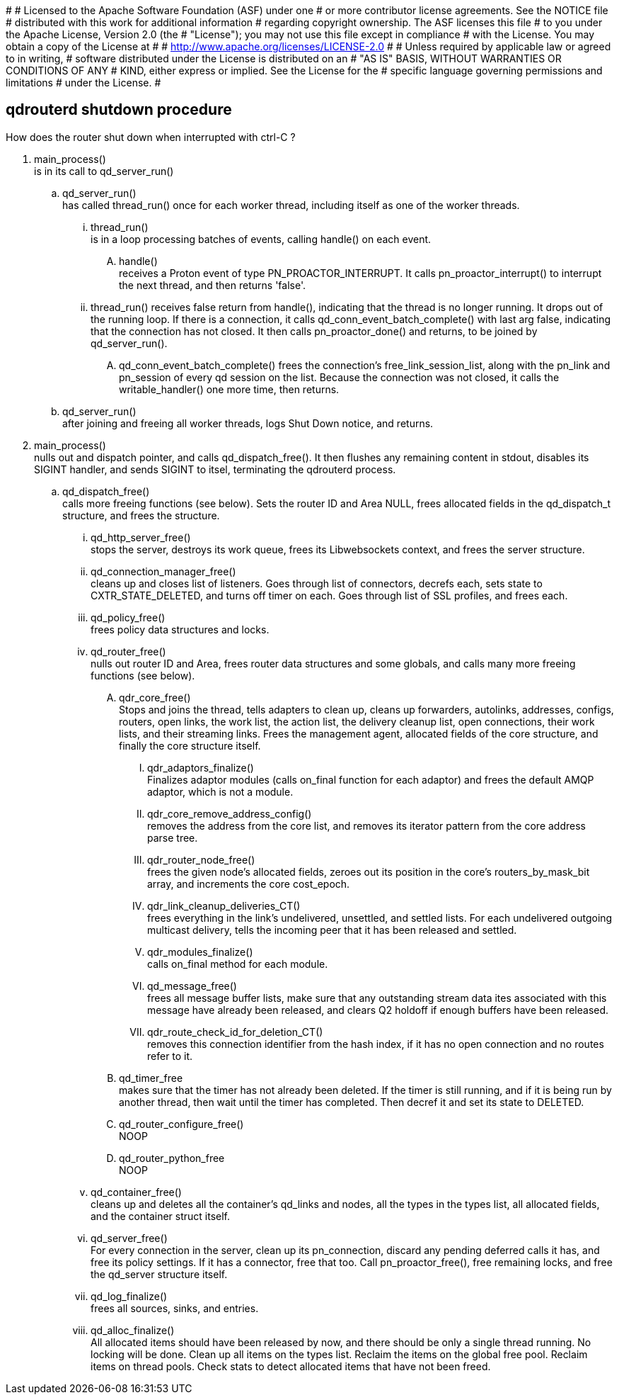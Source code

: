 #
# Licensed to the Apache Software Foundation (ASF) under one
# or more contributor license agreements.  See the NOTICE file
# distributed with this work for additional information
# regarding copyright ownership.  The ASF licenses this file
# to you under the Apache License, Version 2.0 (the
# "License"); you may not use this file except in compliance
# with the License.  You may obtain a copy of the License at
#
#   http://www.apache.org/licenses/LICENSE-2.0
#
# Unless required by applicable law or agreed to in writing,
# software distributed under the License is distributed on an
# "AS IS" BASIS, WITHOUT WARRANTIES OR CONDITIONS OF ANY
# KIND, either express or implied.  See the License for the
# specific language governing permissions and limitations
# under the License.
#



== qdrouterd shutdown procedure


How does the router shut down when interrupted with ctrl-C ?


. main_process() +
  is in its call to qd_server_run()

.. qd_server_run() +
   has called thread_run() once for each worker thread,
   including itself as one of the worker threads.

... thread_run() +
    is in a loop processing batches of events, calling 
    handle() on each event.

.... handle() +
     receives a Proton event of type PN_PROACTOR_INTERRUPT.
     It calls pn_proactor_interrupt() to interrupt the next
     thread, and then returns 'false'.

... thread_run() receives false return from handle(), indicating
    that the thread is no longer running. It drops out of the 
    running loop. If there is a connection, it calls 
    qd_conn_event_batch_complete() with last arg false, indicating that 
    the connection has not closed. It then calls pn_proactor_done()
    and returns, to be joined by qd_server_run().

.... qd_conn_event_batch_complete() frees the connection's free_link_session_list,
     along with the pn_link and pn_session of every qd session on the list.
     Because the connection was not closed, it calls the writable_handler()
     one more time, then returns.


.. qd_server_run() +
   after joining and freeing all worker threads, logs Shut
   Down notice, and returns.

. main_process() +
  nulls out and dispatch pointer, and calls qd_dispatch_free().
  It then flushes any remaining content in stdout, disables its 
  SIGINT handler, and sends SIGINT 
  to itsel, terminating the qdrouterd process.

.. qd_dispatch_free() +
   calls more freeing functions (see below). Sets the router ID and Area NULL, frees allocated fields in the qd_dispatch_t structure, and frees the structure.

... qd_http_server_free() +
    stops the server, destroys its work queue, frees its Libwebsockets context, and frees the server structure.

... qd_connection_manager_free() +
    cleans up and closes list of listeners. Goes through list of connectors, decrefs each, sets state to CXTR_STATE_DELETED, and turns off timer on each. Goes through list of SSL profiles, and frees each.

... qd_policy_free() +
    frees policy data structures and locks.

... qd_router_free() +
    nulls out router ID and Area, frees router data structures and some globals, and calls many more freeing functions (see below).

.... qdr_core_free() +
     Stops and joins the thread, tells adapters to clean up, cleans up forwarders, autolinks, addresses, configs, routers, open links, the work list, the action list, the delivery cleanup list, open connections, their work lists, and their streaming links. Frees the management agent, allocated fields of the core structure, and finally the core structure itself.

..... qdr_adaptors_finalize() +
      Finalizes adaptor modules (calls on_final function for each adaptor) and frees the default AMQP adaptor, which is not a module.

..... qdr_core_remove_address_config() +
      removes the address from the core list, and removes its iterator pattern from the core address parse tree.

..... qdr_router_node_free() +
      frees the given node's allocated fields, zeroes out its position in the core's routers_by_mask_bit array, and increments the core cost_epoch.

..... qdr_link_cleanup_deliveries_CT() +
      frees everything in the link's undelivered, unsettled, and settled lists. For each undelivered outgoing multicast delivery, tells the incoming peer that it has been released and settled.

..... qdr_modules_finalize() +
      calls on_final method for each module.

..... qd_message_free() +
      frees all message buffer lists, make sure that any outstanding stream data ites associated with this message have already been released, and clears Q2 holdoff if enough buffers have been released.

..... qdr_route_check_id_for_deletion_CT() +
      removes this connection identifier from the hash index, if it has no open connection and no routes refer to it.



.... qd_timer_free +
     makes sure that the timer has not already been deleted. If the timer is still running, and if it is being run by another thread, then wait until the timer has completed. Then decref it and set its state to DELETED.

.... qd_router_configure_free() +
     NOOP

.... qd_router_python_free +
     NOOP

... qd_container_free() +
    cleans up and deletes all the container's qd_links and nodes, all the types in the types list, all allocated fields, and the container struct itself.

... qd_server_free() +
    For every connection in the server, clean up its pn_connection, discard any pending deferred calls it has, and free its policy settings. If it has a connector, free that too. Call pn_proactor_free(), free remaining locks, and free the qd_server structure itself.

... qd_log_finalize() +
    frees all sources, sinks, and entries.

... qd_alloc_finalize() +
    All allocated items should have been released by now, and there should be only a single thread running. No locking will be done. Clean up all items on the types list. Reclaim the items on the global free pool. Reclaim items on thread pools. Check stats to detect allocated items that have not been freed.


    



